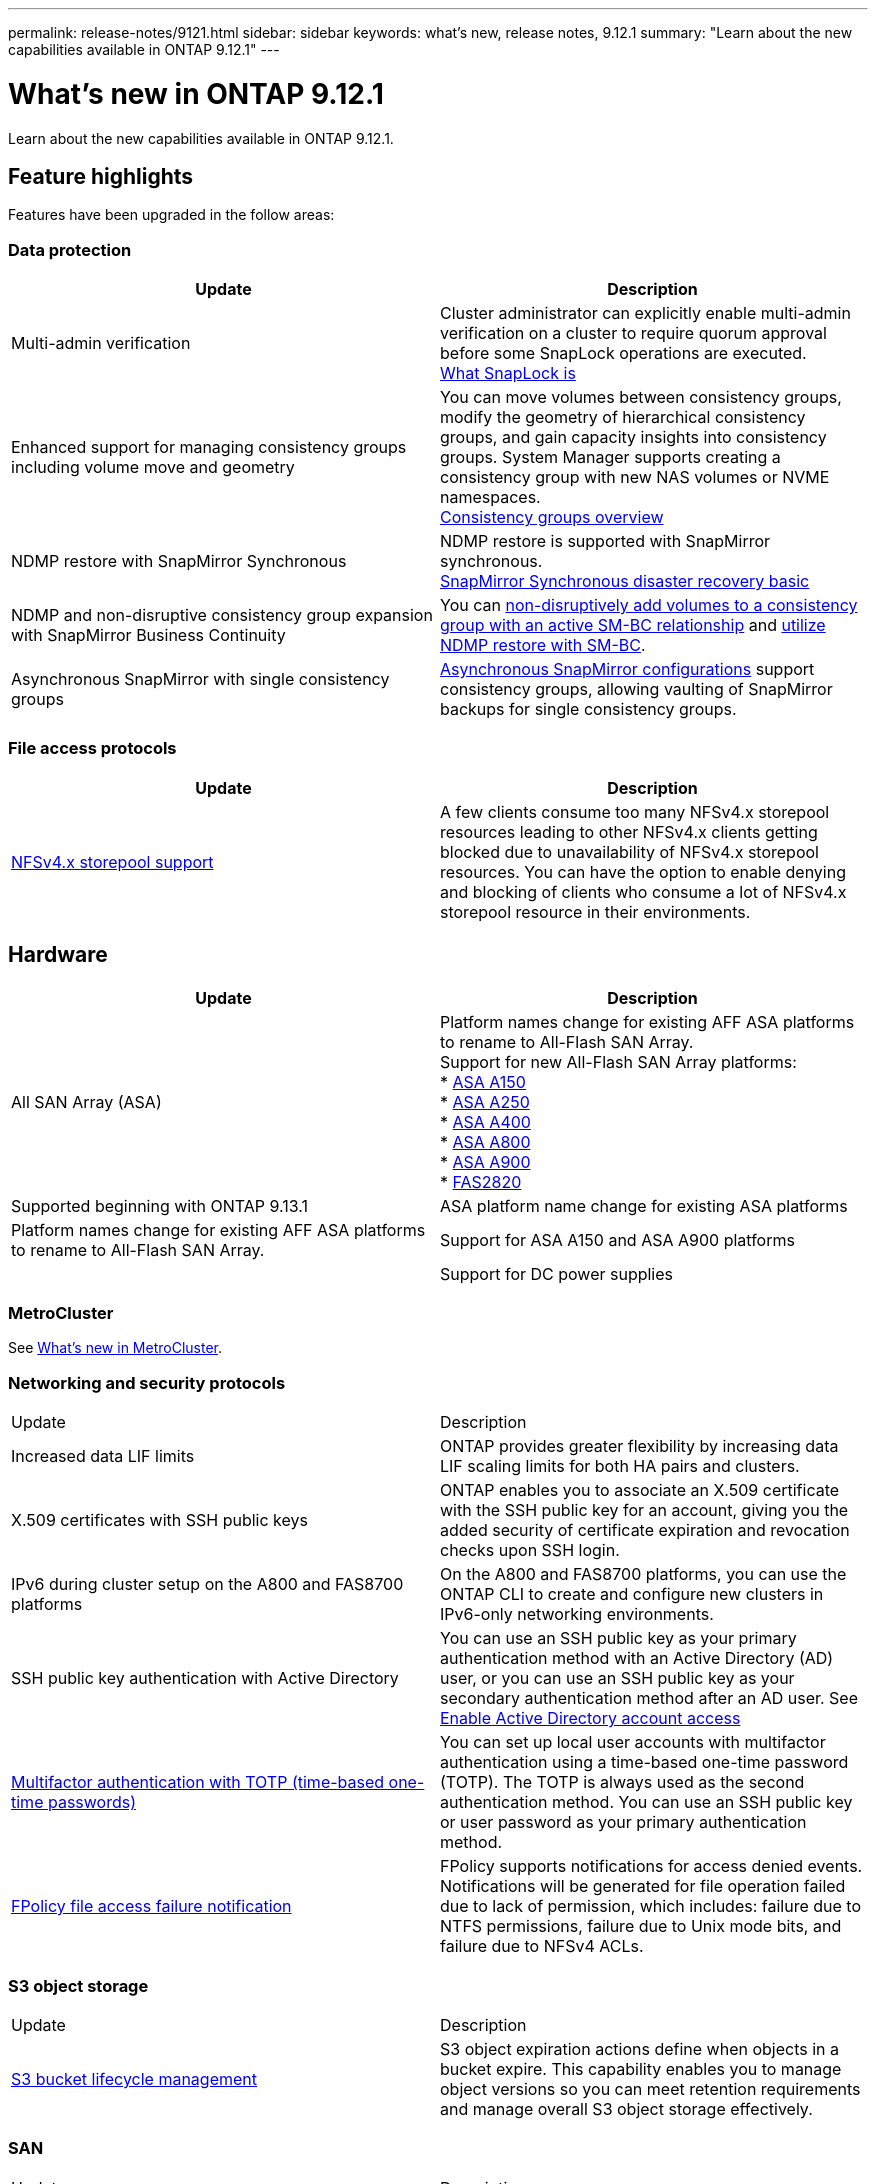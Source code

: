---
permalink: release-notes/9121.html
sidebar: sidebar
keywords: what's new, release notes, 9.12.1
summary: "Learn about the new capabilities available in ONTAP 9.12.1"
---

= What's new in ONTAP 9.12.1

:icons: font
:imagesdir: ../media/

[.lead]
Learn about the new capabilities available in ONTAP 9.12.1.

== Feature highlights

Features have been upgraded in the follow areas:

=== Data protection 

[cols=2,options="header"]
|===
| Update | Description 
| Multi-admin verification
a| Cluster administrator can explicitly enable multi-admin verification on a cluster to require quorum approval before some SnapLock operations are executed. + 
link:../snaplock/index.html#multi-admin-verification-mav-support.md[What SnapLock is]
| Enhanced support for managing consistency groups including volume move and geometry
a| You can move volumes between consistency groups, modify the geometry of hierarchical consistency groups, and gain capacity insights into consistency groups. System Manager supports creating a consistency group with new NAS volumes or NVME namespaces. +
link:../consistency-groups/index.html[Consistency groups overview]
| NDMP restore with SnapMirror Synchronous
a| NDMP restore is supported with SnapMirror synchronous. +
link:../data-protection/snapmirror-synchronous-disaster-recovery-basics-concept.html[SnapMirror Synchronous disaster recovery basic]
| NDMP and non-disruptive consistency group expansion with SnapMirror Business Continuity
| You can link:../smbc/smbc_admin_add_and_remove_volumes_in_consistency_groups.html[non-disruptively add volumes to a consistency group with an active SM-BC relationship] and link:../smbc/supported-configurations-reference.html#ndmp-restore[utilize NDMP restore with SM-BC].
| Asynchronous SnapMirror with single consistency groups
| link:link:../consistency-groups/protect-task.html#configure-asynchronous-snapmirror-protection[Asynchronous SnapMirror configurations] support consistency groups, allowing vaulting of SnapMirror backups for single consistency groups.
|===

=== File access protocols

[cols=2,options="header"]
|===
| Update | Description 
| link:../nfs-admin/manage-nfsv4-storepool-controls-task.html[NFSv4.x storepool support] | A few clients consume too many NFSv4.x storepool resources leading to other NFSv4.x clients getting blocked due to unavailability of NFSv4.x storepool resources. You can have the option to enable denying and blocking of clients who consume a lot of NFSv4.x storepool resource in their environments.
|===

== Hardware 

[cols=2,options="header"]
|===
| Update | Description 
| All SAN Array (ASA)
a|
Platform names change for existing AFF ASA platforms to rename to All-Flash SAN Array. +
Support for new All-Flash SAN Array platforms: +
* link:https://www.netapp.com/pdf.html?item=/media/85736-DS-4254-NetApp-ASA.pdf[ASA A150^] +
* link:https://www.netapp.com/pdf.html?item=/media/85736-DS-4254-NetApp-ASA.pdf[ASA A250^] +
* link:https://www.netapp.com/pdf.html?item=/media/85736-DS-4254-NetApp-ASA.pdf[ASA A400^] +
* link:https://www.netapp.com/pdf.html?item=/media/85736-DS-4254-NetApp-ASA.pdf[ASA A800^] +
* link:https://www.netapp.com/pdf.html?item=/media/85736-DS-4254-NetApp-ASA.pdf[ASA A900^] +
* link:https://www.netapp.com/data-storage/fas/[FAS2820^] | Supported beginning with ONTAP 9.13.1
| ASA platform name change for existing ASA platforms
| Platform names change for existing AFF ASA platforms to rename to All-Flash SAN Array.
| Support for ASA A150 and ASA A900 platforms
|
| Support for DC power supplies
| 48V DC, 200W power supplies, (PSU part number 114-00226, Cable part number 117-00240) are supported on select platform models and drive shelves.
|===


=== MetroCluster 

See link:https://docs.netapp.com/us-en/ontap-metrocluster[What's new in MetroCluster^].

=== Networking and security protocols

|===
| Update | Description 
| Increased data LIF limits | ONTAP provides greater flexibility by increasing data LIF scaling limits for both HA pairs and clusters.
| X.509 certificates with SSH public keys
| ONTAP enables you to associate an X.509 certificate with the SSH public key for an account, giving you the added security of certificate expiration and revocation checks upon SSH login.
| IPv6 during cluster setup on the A800 and FAS8700 platforms
| On the A800 and FAS8700 platforms, you can use the ONTAP CLI to create and configure new clusters in IPv6-only networking environments.
| SSH public key authentication with Active Directory
| You can use an SSH public key as your primary authentication method with an Active Directory (AD) user, or you can use an SSH public key as your secondary authentication method after an AD user. See xref:../authentication/grant-access-active-directory-users-groups-task.html[Enable Active Directory account access]
| xref:../authentication/setup-ssh-multifactor-authentication-task.html#enable-mfa-with-totp[Multifactor authentication with TOTP (time-based one-time passwords)]
| You can set up local user accounts with multifactor authentication using a time-based one-time password (TOTP). The TOTP is always used as the second authentication method. You can use an SSH public key or user password as your primary authentication method.
| xref:../nas-audit/create-fpolicy-event-task.html[FPolicy file access failure notification]
| FPolicy supports notifications for access denied events. Notifications will be generated for file operation failed due to lack of permission, which includes: failure due to NTFS permissions, failure due to Unix mode bits, and failure due to NFSv4 ACLs.
|===

=== S3 object storage 

|===
| Update | Description 
| xref:../s3-config/create-bucket-lifecycle-rule-task.html[S3 bucket lifecycle management]
| S3 object expiration actions define when objects in a bucket expire. This capability enables you to manage object versions so you can meet retention requirements and manage overall S3 object storage effectively.
|===

=== SAN 

|===
| Update | Description 
| xref:..san-admin/create-nvme-namespace-subsystem-task.html[NVMe/FC on AIX hosts]
| ONTAP supports the NVMe/FC protocol on AIX hosts. See the NetApp Interoperability Tool for supported configurations.
|===

=== Security  

|===
| Feature | Description 
| xref:../anti-ransomware/index.html[Autonomous Ransomware Protection]
a|
* Multi-admin verify functionality with Autonomous Ransomware Protection
* Automatic transition from learning to active mode
* FlexGroup support 
|===

=== Storage efficiency  

In October 2022, NetApp will implement changes to reject AutoSupport message transmissions that are not sent by either HTTPS with TLSv1.2 or secure SMTP. For more information, see link:https://kb.netapp.com/Support_Bulletins/Customer_Bulletins/SU484[xSU484: NetApp will reject AutoSupport messages transmitted with insufficient transport security^].

|===
| Update | Description 
| Change in reporting of primary data reduction ratio in System Manager
| The primary data reduction ratio displayed in System Manager no longer includes Snapshot copy space savings in the calculation. It only depicts the ratio between used logical and used physical space. In prior releases of ONTAP, the primary data reduction ratio included significant space reduction benefits of Snapshot copies. As a result, when you upgrade to ONTAP 9.13.1, you will observe a significantly lower primary ratio being reported. You can still see data reduction ratios with Snapshot copies in the Capacity details view.
| xref:../volumes/enable-temperature-sensitive-efficiency-concept.html[Temperature-sensitive storage efficiency]
| Temperature-sensitive storage efficiency adds sequential packing of contiguous physical blocks to improve storage efficiency. Volumes that have temperature-sensitive storage efficiency enabled will automatically have sequential packing enabled when systems are upgraded to ONTAP 9.13.1.
| Logical space enforcement
| Logical space enforcement is supported on SnapMirror destinations.
| xref:../volumes/manage-svm-capacity.html[Storage VM capacity limits support]
| You can set capacity limits on a storage VM (SVM) and enable alerts when the SVM is approaching a percentage threshold.
|===

=== System Manager 

Beginning with ONTAP 9.12.1, System Manager is integrated with BlueXP. With BlueXP, administrators can manage the hybrid multicloud infrastructure from a single control plane while retaining the familiar System Manager dashboard. When signing into System Manager, administrators are given the option of accessing the System Manager interface in BlueXP or accessing System Manager directly. Learn more about xref:../ontap/sysmgr-integration-bluexp-concept.html[System Manager integration with BlueXP].

|===
| Update | Description 
| Change in reporting of primary data reduction ratio
| The primary data reduction ratio displayed in System Manager no longer includes Snapshot copy space savings in the calculation. It only depicts the ratio between used logical and used physical space. In prior releases of ONTAP, the primary data reduction ratio included significant space reduction benefits of Snapshot copies. As a result, when you upgrade to ONTAP 9.13.1, you will observe a significantly lower primary ratio being reported. You can still see data reduction ratios with Snapshot copies in the Capacity details view.
| xref:../snaplock/snapshot-lock-concept.html#enable-snapshot-copy-locking-when-creating-a-volume[Tamperproof Snapshot copy locking]
| You can use System Manager to lock a Snapshot copy on a nonSnapLock volume to provide protection from ransomware attacks.
| xref:../encryption-at-rest/manage-external-key-managers-sm-task.html[Support for managing external key manager]
| You can use System Manager to manage external key managers to store and manage authentication and encryption keys.
|===